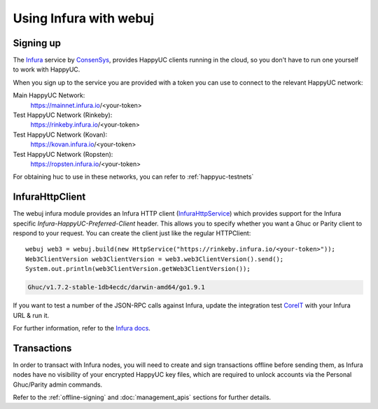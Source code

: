 Using Infura with webuj
=======================

Signing up
----------

The `Infura <https://infura.io/>`_ service by `ConsenSys <https://consensys.net/>`_, provides
HappyUC clients running in the cloud, so you don't have to run one yourself to work with HappyUC.

When you sign up to the service you are provided with a token you can use to connect to the
relevant HappyUC network:

Main HappyUC Network:
  https://mainnet.infura.io/<your-token>

Test HappyUC Network (Rinkeby):
  https://rinkeby.infura.io/<your-token>

Test HappyUC Network (Kovan):
  https://kovan.infura.io/<your-token>

Test HappyUC Network (Ropsten):
  https://ropsten.infura.io/<your-token>


For obtaining huc to use in these networks, you can refer to :ref:`happyuc-testnets`


InfuraHttpClient
----------------

The webuj infura module provides an Infura HTTP client
(`InfuraHttpService <https://github.com/happyuc-project/webu.java/blob/master/infura/src/main/java/org/webuj/protocol/infura/InfuraHttpService.java>`_)
which provides support for the Infura specific *Infura-HappyUC-Preferred-Client* header. This
allows you to specify whether you want a Ghuc or Parity client to respond to your request. You
can create the client just like the regular HTTPClient::

   webuj web3 = webuj.build(new HttpService("https://rinkeby.infura.io/<your-token>"));
   Web3ClientVersion web3ClientVersion = web3.web3ClientVersion().send();
   System.out.println(web3ClientVersion.getWeb3ClientVersion());

.. code-block:: bash

   Ghuc/v1.7.2-stable-1db4ecdc/darwin-amd64/go1.9.1

If you want to test a number of the JSON-RPC calls against Infura, update the integration test
`CoreIT <https://github.com/happyuc-project/webu.java/blob/master/integration-tests/src/test/java/org/webuj/protocol/core/CoreIT.java>`_
with your Infura URL & run it.

For further information, refer to the
`Infura docs <https://github.com/INFURA/infura/blob/master/docs/source/index.html.md#choosing-a-client-to-handle-your-request>`_.


Transactions
------------

In order to transact with Infura nodes, you will need to create and sign transactions offline
before sending them, as Infura nodes have no visibility of your encrypted HappyUC key files, which
are required to unlock accounts via the Personal Ghuc/Parity admin commands.

Refer to the :ref:`offline-signing` and :doc:`management_apis` sections for further details.
